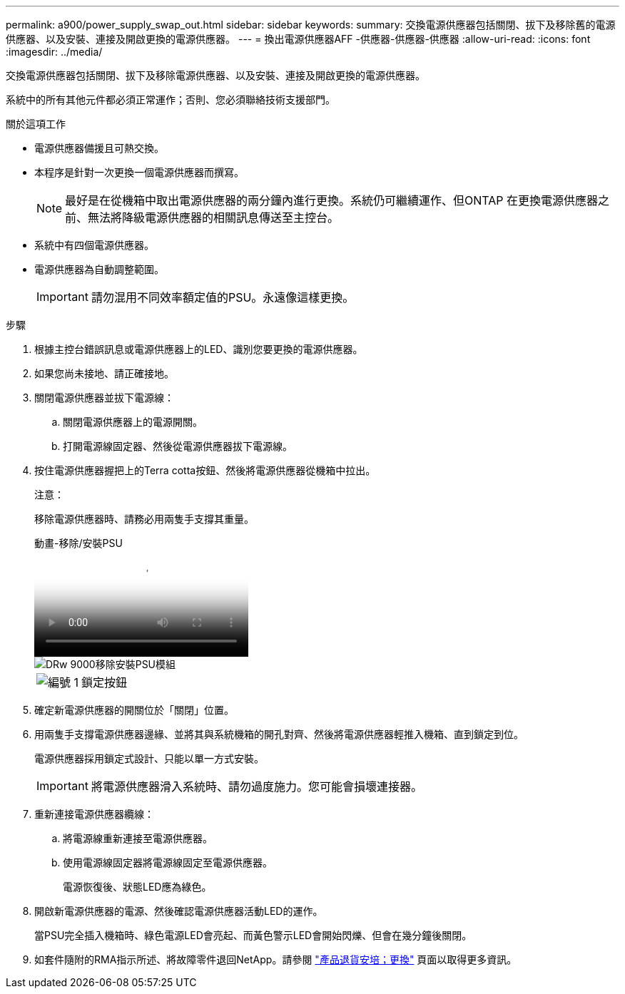 ---
permalink: a900/power_supply_swap_out.html 
sidebar: sidebar 
keywords:  
summary: 交換電源供應器包括關閉、拔下及移除舊的電源供應器、以及安裝、連接及開啟更換的電源供應器。 
---
= 換出電源供應器AFF -供應器-供應器-供應器
:allow-uri-read: 
:icons: font
:imagesdir: ../media/


[role="lead"]
交換電源供應器包括關閉、拔下及移除電源供應器、以及安裝、連接及開啟更換的電源供應器。

系統中的所有其他元件都必須正常運作；否則、您必須聯絡技術支援部門。

.關於這項工作
* 電源供應器備援且可熱交換。
* 本程序是針對一次更換一個電源供應器而撰寫。
+

NOTE: 最好是在從機箱中取出電源供應器的兩分鐘內進行更換。系統仍可繼續運作、但ONTAP 在更換電源供應器之前、無法將降級電源供應器的相關訊息傳送至主控台。

* 系統中有四個電源供應器。
* 電源供應器為自動調整範圍。
+

IMPORTANT: 請勿混用不同效率額定值的PSU。永遠像這樣更換。



.步驟
. 根據主控台錯誤訊息或電源供應器上的LED、識別您要更換的電源供應器。
. 如果您尚未接地、請正確接地。
. 關閉電源供應器並拔下電源線：
+
.. 關閉電源供應器上的電源開關。
.. 打開電源線固定器、然後從電源供應器拔下電源線。


. 按住電源供應器握把上的Terra cotta按鈕、然後將電源供應器從機箱中拉出。
+
注意：

+
移除電源供應器時、請務必用兩隻手支撐其重量。

+
.動畫-移除/安裝PSU
video::6d0eee92-72e2-4da4-a4fa-adf9016b57ff[panopto]
+
image::../media/drw_9000_remove_install_psu_module.svg[DRw 9000移除安裝PSU模組]

+
[cols="10,90"]
|===


 a| 
image:../media/legend_icon_01.png["編號 1"]
 a| 
鎖定按鈕

|===
. 確定新電源供應器的開關位於「關閉」位置。
. 用兩隻手支撐電源供應器邊緣、並將其與系統機箱的開孔對齊、然後將電源供應器輕推入機箱、直到鎖定到位。
+
電源供應器採用鎖定式設計、只能以單一方式安裝。

+

IMPORTANT: 將電源供應器滑入系統時、請勿過度施力。您可能會損壞連接器。

. 重新連接電源供應器纜線：
+
.. 將電源線重新連接至電源供應器。
.. 使用電源線固定器將電源線固定至電源供應器。
+
電源恢復後、狀態LED應為綠色。



. 開啟新電源供應器的電源、然後確認電源供應器活動LED的運作。
+
當PSU完全插入機箱時、綠色電源LED會亮起、而黃色警示LED會開始閃爍、但會在幾分鐘後關閉。

. 如套件隨附的RMA指示所述、將故障零件退回NetApp。請參閱 https://mysupport.netapp.com/site/info/rma["產品退貨安培；更換"^] 頁面以取得更多資訊。

